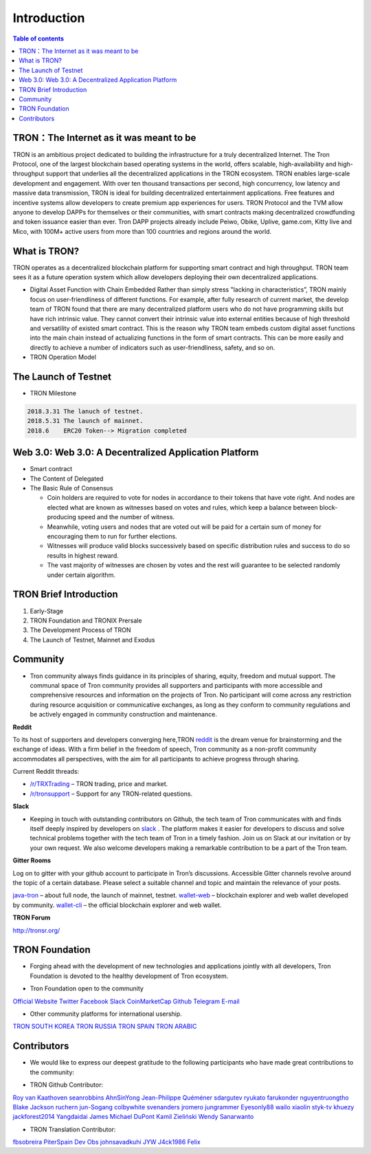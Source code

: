 ============
Introduction
============

.. contents:: Table of contents
    :depth: 1
    :local:

TRON：The Internet as it was meant to be
---------------------------------

TRON is an ambitious project dedicated to building the infrastructure for a truly decentralized Internet. The Tron Protocol, one of the largest blockchain based operating systems in the world, offers scalable, high-availability and high-throughput support that underlies all the decentralized applications in the TRON ecosystem. TRON enables large-scale development and engagement. With over ten thousand transactions per second, high concurrency, low latency and massive data transmission, TRON is ideal for building decentralized entertainment applications. Free features and incentive systems allow developers to create premium app experiences for users. TRON Protocol and the TVM allow anyone to develop DAPPs for themselves or their communities, with smart contracts making decentralized crowdfunding and token issuance easier than ever. Tron DAPP projects already include Peiwo, Obike, Uplive, game.com, Kitty live and Mico,  with 100M+ active users from more than 100 countries and regions around the world.

What is TRON?
------------

TRON operates as a decentralized blockchain platform for supporting smart contract and high throughput. TRON team sees it as a future operation system which allow developers deploying their own decentralized applications.

* Digital Asset Function with Chain Embedded
  Rather than simply stress "lacking in characteristics”, TRON mainly focus on user-friendliness of different functions. For example, after fully research of current market, the develop team of TRON found that there are many decentralized platform users who do not have programming skills but have rich intrinsic value. They cannot convert their intrinsic value into external entities because of high threshold and versatility of existed smart contract. This is the reason why TRON team embeds custom digital asset functions into the main chain instead of actualizing functions in the form of smart contracts. This can be more easily and directly to achieve a number of indicators such as user-friendliness, safety, and so on.
* TRON Operation Model

The Launch of Testnet
--------------------

* TRON Milestone

.. code-block:: shell

    2018.3.31 The lanuch of testnet.
    2018.5.31 The launch of mainnet.
    2018.6    ERC20 Token--> Migration completed

Web 3.0: Web 3.0: A Decentralized Application Platform
------------------------------------------------------

* Smart contract
* The Content of Delegated
* The Basic Rule of Consensus

  * Coin holders are required to vote for nodes in accordance to their tokens that have vote right. And nodes are elected what are known as witnesses based on votes and rules, which keep a balance between block-producing speed and the number of witness.
  * Meanwhile, voting users and nodes that are voted out will be paid for a certain sum of money for encouraging them to run for further elections.
  * Witnesses will produce valid blocks successively based on specific distribution rules and success to do so results in highest reward.
  * The vast majority of witnesses are chosen by votes and the rest will guarantee to be selected randomly under certain algorithm.

TRON Brief Introduction
-----------------------

1. Early-Stage
2. TRON Foundation and TRONIX Prersale
3. The Development Process of TRON
4. The Launch of Testnet, Mainnet and Exodus

Community
---------

* Tron community always finds guidance in its principles of sharing, equity, freedom and mutual support. The communal space of Tron community provides all supporters and participants with more accessible and comprehensive resources and information on the projects of Tron. No participant will come across any restriction during resource acquisition or communicative exchanges, as long as they conform to community regulations and be actively engaged in community construction and maintenance.

**Reddit**

To its host of supporters and developers converging here,TRON `reddit <https://www.reddit.com/r/Tronix/>`_ is the dream venue for brainstorming and the exchange of ideas. With a firm belief in the freedom of speech, Tron community as a non-profit community accommodates all perspectives, with the aim for all participants to achieve progress through sharing.

Current Reddit threads:

- `/r/TRXTrading <https://www.reddit.com/r/TRXTrading/>`_  – TRON trading, price and market.
- `/r/tronsupport <https://www.reddit.com/r/tronsupport>`_ – Support for any TRON-related questions.

**Slack**

* Keeping in touch with outstanding contributors on Github, the tech team of Tron communicates with and finds itself deeply inspired by developers on `slack <https://tronfoundation.slack.com/messages/C6DKKSU8G/details>`_ . The platform makes it easier for developers to discuss and solve technical problems together with the tech team of Tron in a timely fashion. Join us on Slack at our invitation or by your own request. We also welcome developers making a remarkable contribution to be a part of the Tron team.

**Gitter Rooms**

Log on to gitter with your github account to participate in Tron’s discussions. Accessible Gitter channels revolve around the topic of a certain database. Please select a suitable channel and topic and maintain the relevance of your posts.

`java-tron <https://github.com/tronprotocol/java-tron>`_  – about full node, the launch of mainnet, testnet.
`wallet-web <https://github.com/tronprotocol/wallet-web>`_ – blockchain explorer and web wallet developed by community.
`wallet-cli <https://github.com/tronprotocol/wallet-cli>`_  – the official blockchain explorer and web wallet.

**TRON Forum**

http://tronsr.org/

TRON Foundation
---------------

* Forging ahead with the development of new technologies and applications jointly with all developers, Tron Foundation is devoted to the healthy development of Tron ecosystem.

- Tron Foundation open to the community

`Official Website <https://tron.network/en.html>`_
`Twitter <https://twitter.com/tronfoundation>`_
`Facebook <https://www.facebook.com/TronFoundation>`_
`Slack <https://tronfoundation.slack.com>`_
`CoinMarketCap <https://coinmarketcap.com/currencies/tron/>`_
`Github <https://github.com/tronprotocol>`_
`Telegram <https://t.me/tronnetworkEN>`_
`E-mail <service@tron.network>`_

- Other community platforms for international usership.

`TRON SOUTH KOREA <https://t.me/tronnetworkKR>`_
`TRON RUSSIA <https://t.me/tronnetworkRU>`_
`TRON SPAIN <https://t.me/tronnetworkES>`_
`TRON ARABIC <https://t.me/tronnetworkAR>`_

Contributors
------------

* We would like to express our deepest gratitude to the following participants who have made great contributions to the community:

- TRON Github Contributor:

`Roy van Kaathoven <https://github.com/Rovak>`_
`seanrobbins <https://github.com/seanrobbins>`_
`AhnSinYong <https://github.com/AhnSinYong>`_
`Jean-Philippe Quéméner <https://github.com/JohnnyQQQQ>`_
`sdargutev <https://github.com/sdargutev>`_
`ryukato <https://github.com/ryukato>`_
`farukonder <https://github.com/farukonder>`_
`nguyentruongtho <https://github.com/nguyentruongtho>`_
`Blake Jackson <https://github.com/blaketastic2>`_
`ruchern <https://github.com/ruchern>`_
`jun-Sogang <https://github.com/jun-Sogang>`_
`colbywhite <https://github.com/colbywhite>`_
`svenanders <https://github.com/svenanders>`_
`jromero <https://github.com/jromero>`_
`jungrammer <https://github.com/jungrammer>`_
`Eyesonly88 <https://github.com/Eyesonly88>`_
`wailo <https://github.com/wailo>`_
`xiaolin <https://github.com/xiaolin>`_
`styk-tv <https://github.com/styk-tv>`_
`khuezy <https://github.com/khuezy>`_
`jackforest2014 <https://github.com/jackforest2014>`_
`Yangdaidai <https://github.com/Yangdaidai>`_
`James Michael DuPont <https://github.com/h4ck3rm1k3>`_
`Kamil Zieliński <https://github.com/KamilZielinski>`_
`Wendy Sanarwanto <https://github.com/WendySanarwanto>`_

- TRON Translation Contributor:

`fbsobreira <https://crowdin.com/profile/fbsobreira>`_
`PiterSpain <https://crowdin.com/profile/PiterSpain>`_
`Dev Obs <https://crowdin.com/profile/devobs1>`_
`johnsavadkuhi <https://crowdin.com/profile/johnsavadkuhi>`_
`JYW <https://crowdin.com/profile/JYW>`_
`J4ck1986 <https://crowdin.com/profile/J4ck1986>`_
`Felix <https://crowdin.com/profile/FlxGut>`_